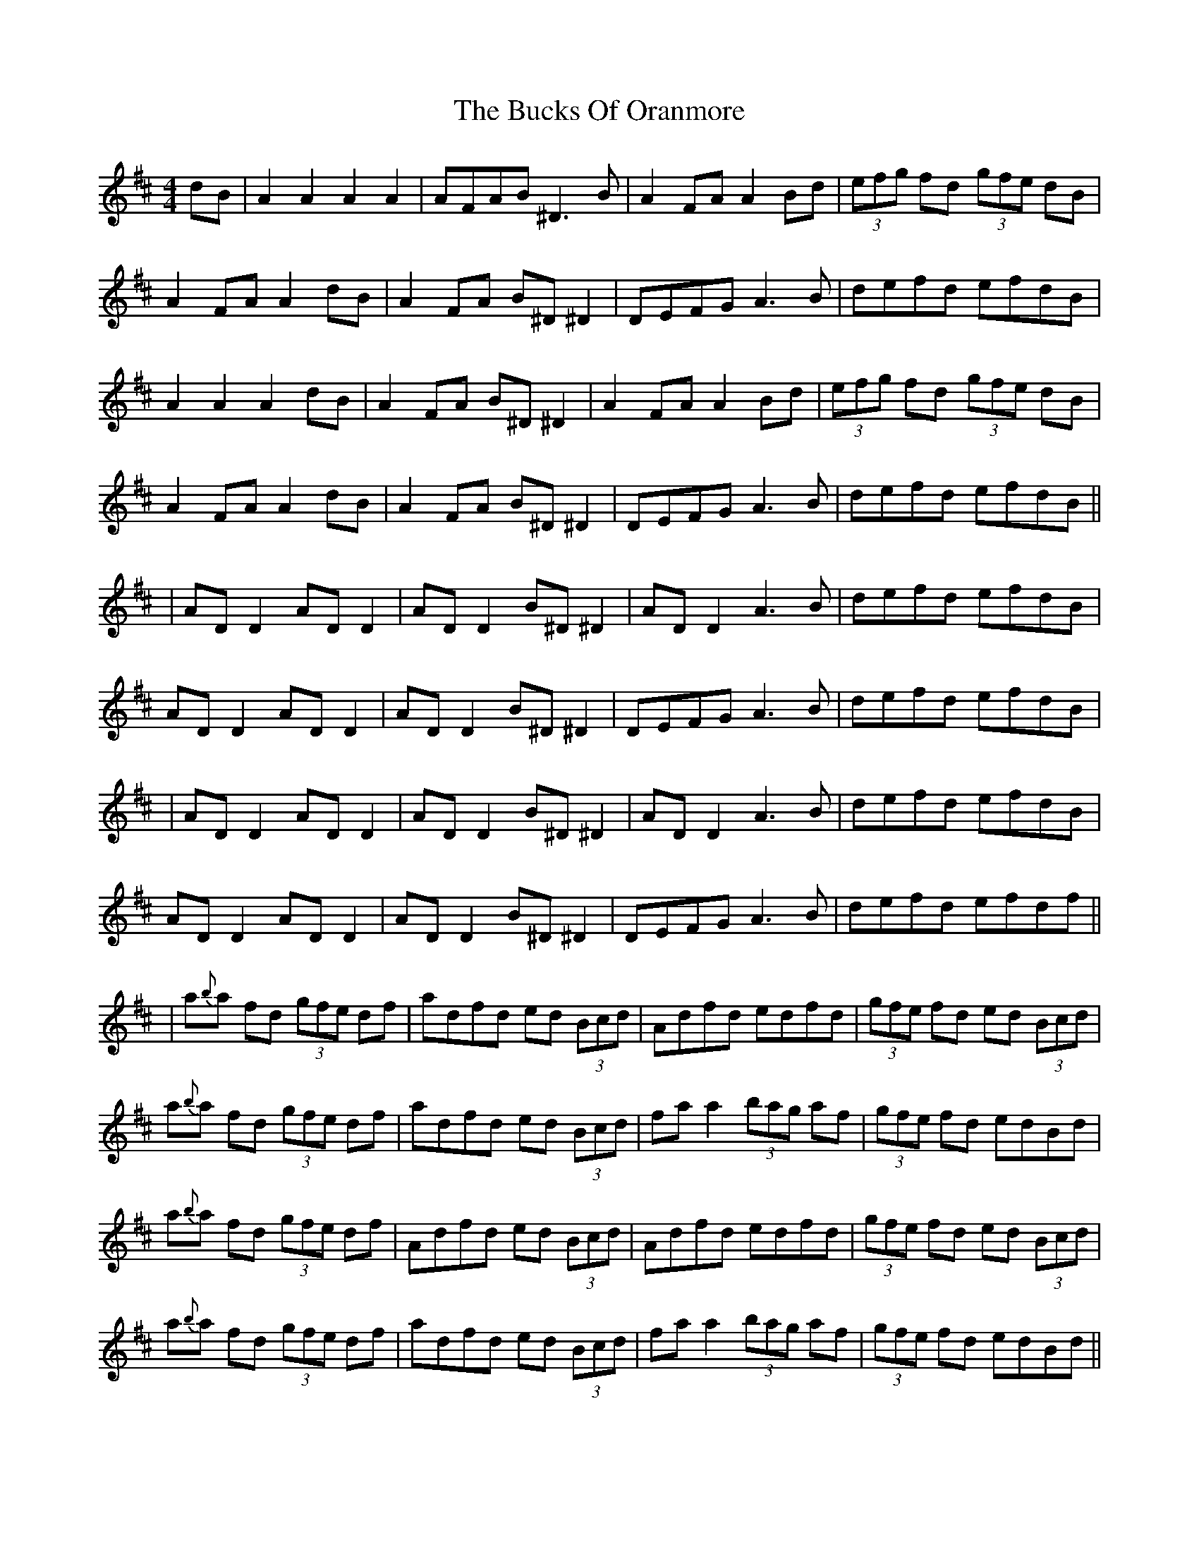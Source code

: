 X: 10
T: Bucks Of Oranmore, The
Z: JACKB
S: https://thesession.org/tunes/2#setting29659
R: reel
M: 4/4
L: 1/8
K: Dmaj
dB|A2 A2 A2 A2|AFAB ^D3B|A2FA A2Bd|(3efg fd (3gfe dB|
A2FA A2dB|A2FA B^D^D2|DEFG A3B|defd efdB|
A2 A2 A2 dB|A2FA B^D^D2| A2FA A2Bd|(3efg fd (3gfe dB|
A2FA A2dB|A2FA B^D^D2|DEFG A3B|defd efdB||
|AD D2 AD D2|AD D2 B^D ^D2|AD D2 A3B|defd efdB|
AD D2 AD D2|AD D2 B^D^D2|DEFG A3B|defd efdB|
|AD D2 AD D2|AD D2 B^D ^D2|AD D2 A3B|defd efdB|
AD D2 AD D2|AD D2 B^D^D2|DEFG A3B|defd efdf||
|a{b}a fd (3gfe df|adfd ed (3Bcd|Adfd edfd|(3gfe fd ed (3Bcd|
a{b}a fd (3gfe df|adfd ed (3Bcd|fa a2 (3bag af|(3gfe fd edBd|
a{b}a fd (3gfe df|Adfd ed (3Bcd|Adfd edfd|(3gfe fd ed (3Bcd|
a{b}a fd (3gfe df|adfd ed (3Bcd|fa a2 (3bag af|(3gfe fd edBd||
|fAdf eAde|fAdf edBd|fAdf eAdf|(3gfe fd ed (3Bcd|
fAdf eAde|fAdf edBd|fa a2 (3bag af|(3gfe fd edBd|
fAdf eAde|fAdf edBd|fAdf eAdf|(3gfe fd ed (3Bcd|
fAdf eAde|fAdf edBd|fa a2 (3bag af|(3gfe fd ed (3Bcd||
|Adfd edfd|(3Bcd fd ed (3Bcd|Adfd edfd |^d=dfd ed (3Bcd|
Adfd edfd|Adfd ed (3Bcd|fa a2 (3bag af|(3gfe fd ed (3Bcd|
|Adfd edfd|(3Bcd fd ed (3Bcd|Adfd edfd |^d=dfd ed (3Bcd|
Adfd edfd|Adfd ed (3Bcd|fa a2 (3bag af|(3gfe fd edBd||
